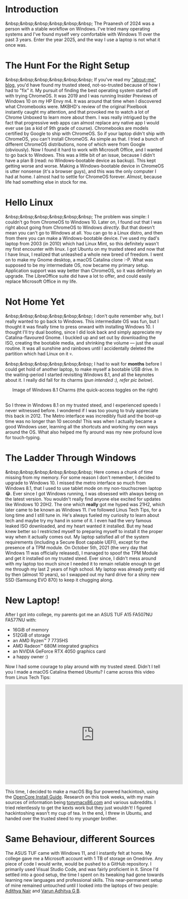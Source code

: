 #+OPTIONS: toc:nil
#+begin_export markdown
---
title: "Paste-cat"
date: 2025-03-16
description: "How uniqueness and inspiration met in my workflow"
---
#+end_export

#+TOC: headlines 2

* Introduction
&nbsp;&nbsp;&nbsp;&nbsp;&nbsp;&nbsp; The Praanesh of 2024 was a person with a stable
workflow on Windows. I've tried many operating systems and I've found myself
very comfortable with Windows 11 over the past 3 years. Enter the year 2025, and
the way I use a laptop is not what it once was.

* The Hunt For the Right Setup
&nbsp;&nbsp;&nbsp;&nbsp;&nbsp;&nbsp; If you've read my [[https://compileartisan.pages.dev/blogs/about-me]["about-me" blog]], you'd
have found my trusted steed, not-so-trusted because of how I had to "fix" it. My
pursuit of finding the best operating system started off with trying ChromeOS.
It was 2019 and I was running Insider Previews of Windows 10 on my HP Envy m4.
It was around that time when I discovered what Chromebooks were. MKBHD's review
of the original Pixelbook instantly caught my attention, and that provoked me to
watch a lot of Chrome Unboxed to learn more about them. I was really intrigued
by the fact that progressive web apps can almost replace any native app I would
ever use (as a kid of 9th grade of course). Chromebooks are models certified by
Google to ship with ChromeOS. So if your laptop didn't ship with ChromeOS, you
can't install ChromeOS. As simple as that. I tried a bunch of different ChromeOS
distributions, none of which were from Google (obviously). Now I found it hard
to work with Microsoft Office, and I wanted to go back to Windows. This was a
little bit of an issue, because I didn't have a plan B (read: no
Windows-bootable device as backup). This kept getting worse and worse. Making a
Windows-bootable device in ChromeOS is utter nonsense (it's a browser guys), and
this was the only computer I had at home. I almost had to settle for ChromeOS
forever. /Almost/, because life had something else in stock for me.

* Hello Linux
&nbsp;&nbsp;&nbsp;&nbsp;&nbsp;&nbsp; The problem was simple: I couldn't go from
ChromeOS to Windows 10. Later on, I found out that I was right about going from
ChromeOS to Windows /directly/. But that doesn't mean you can't go to Windows at
all. You can go to a Linux distro, and then from there you can make a
Windows-bootable device. I've used my dad's laptop from 2003 (in 2010) which had
Linux Mint, so this definitely wasn't my first encounter with linux. I got
Ubuntu on my trusted steed and now that I have linux, I realized that unleashed
a whole new breed of freedom. I went on to make my Gnome desktop, a macOS
Catalina clone :-P. What was supposed to be my intermediate OS, now became my
primary setup. Application support was way better than ChromeOS, so it was
definitely an upgrade. The LibreOffice suite did have a lot to offer, and could
easily replace Microsoft Office in my life.

* Not Home Yet
&nbsp;&nbsp;&nbsp;&nbsp;&nbsp;&nbsp; I don't quite remember why, but I really
wanted to go back to Windows. This intermediate OS was fun, but I thought it was
finally time to press onward with installing Windows 10. I thought I'll try dual
booting, since I did look back and simply appreciate my Catalina-flavoured
Gnome. I buckled up and set out by downloading the ISO, creating the bootable
media, and shrinking the volume — just the usual routine. It was all sunshine
and rainbows until I accidentally deleted the partition which had Linux on it 💀.

&nbsp;&nbsp;&nbsp;&nbsp;&nbsp;&nbsp; I had to wait for *months* before I could
get hold of another laptop, to make myself a bootable USB drive. In the
waiting-period I started revisiting Windows 8.1, and all the keynotes about it.
I really did fall for its charms (/pun intended :), refer pic below/).

#+begin_export markdown
![Image of Windows 8.1 Charms](/charm-bar.jpg "Windows 8.1 Charms")
#+end_export

#+begin_export html
<center> Image of Windows 8.1 Charms (the quick-access toggles on the right) </center><br>
#+end_export


So I threw in Windows 8.1 on my trusted steed, and I experienced speeds I never
witnessed before. I wondered if I was too young to truly appreciate this back
in 2012. The Metro interface was incredibly fluid and the boot-up time was no
longer than 10 seconds! This was when I actually became a good Windows user,
learning all the shortcuts and working my own ways around the OS. What also
helped me fly around was my new profound love for touch-typing.

* The Ladder Through Windows
&nbsp;&nbsp;&nbsp;&nbsp;&nbsp;&nbsp; Here comes a chunk of time missing from my
memory. For some reason I don't remember, I decided to upgrade to Windows 10. I
missed the metro interface so much from Windows 8.1, that I used to use tablet
mode on my non-touchscreen laptop 😂. Ever since I got Windows running, I was
obsessed with always being on the latest version. You wouldn't really find
anyone else excited for updates like Windows 10 20H2. The one which *really* got
me hyped was 21H2, which later came to be known as Windows 11. I've followed
Linus Tech Tips, for a long time and I still tune in. He's always fueled my
curiosity to learn about tech and maybe try my hand in some of it. I even had
the very famous leaked ISO downloaded, and my heart wanted it installed. But my
head knew better so I restricted myself to preparing myself to install it the
proper way when it actually comes out. My laptop satisfied all of the system
requirements (including a Secure Boot capable UEFI), except for the presence of
a TPM module. On October 5th, 2021 (the very day that Windows 11 was officially
released), I managed to spoof the TPM Module and get it installed on my trusted
steed. Ever since, I didn't mess around with my laptop too much since I needed
it to remain reliable enough to get me through my last 2 years of high school.
My laptop was already pretty old by then (almost 10 years), so I swapped out my
hard drive for a shiny new SSD (Samsung EVO 870) to keep it chugging along.

* New Laptop!
After I got into college, my parents got me an ASUS TUF A15 FA507NU FA577NU
with:
- 16GiB of memory
- 512GiB of storage
- an AMD Ryzen™ 7 7735HS
- AMD Radeon™ 680M integrated graphics
- an NVIDIA GeForce RTX 4050 graphics card
- a happy owner :)

Now I had some courage to play around with my trusted steed. Didn't I tell you I
made a macOS Catalina themed Ubuntu? I came across this video from Linus Tech Tips:

#+begin_export html
<center><iframe width="560" height="315" src="https://www.youtube.com/embed/ATnpEOo3GJA?si=fNpEODp48e00W_Ul" title="YouTube video player" frameborder="0" allow="accelerometer; autoplay; clipboard-write; encrypted-media; gyroscope; picture-in-picture; web-share" referrerpolicy="strict-origin-when-cross-origin" allowfullscreen></iframe></center>
#+end_export

This time, I decided to make a macOS Big Sur powered hackintosh, using the
[[https://dortania.github.io/OpenCore-Install-Guide/][OpenCore Install Guide]]. Research on this took weeks, with my main sources of
information being [[https://www.tonymacx86.com/][tonymacx86.com]] and various subreddits. I tried relentlessly to
get the kexts work but they just wouldn't! I figured hackintoshing wasn't my cup
of tea. In the end, I threw in Ubuntu, and handed over the trusted steed to my
younger brother.

* Same Behaviour, different Sources
The ASUS TUF came with Windows 11, and I instantly felt at home. My college gave
me a Microsoft account with 1 TB of storage on Onedrive. Any piece of code I
would write, would be pushed to a GitHub repository. I primarily used Visual
Studio Code, and was fairly proficient in it. Since I'd settled into a good
setup, the time I spent on its tweaking had gone towards learning new languages
and professional skills. This near-permanent setup of mine remained untouched
until I looked into the laptops of two people: [[https://adithyanair.com/][Adithya Nair]] and [[https://github.com/varunadhityagb/][Varun Adhitya G
B]].
